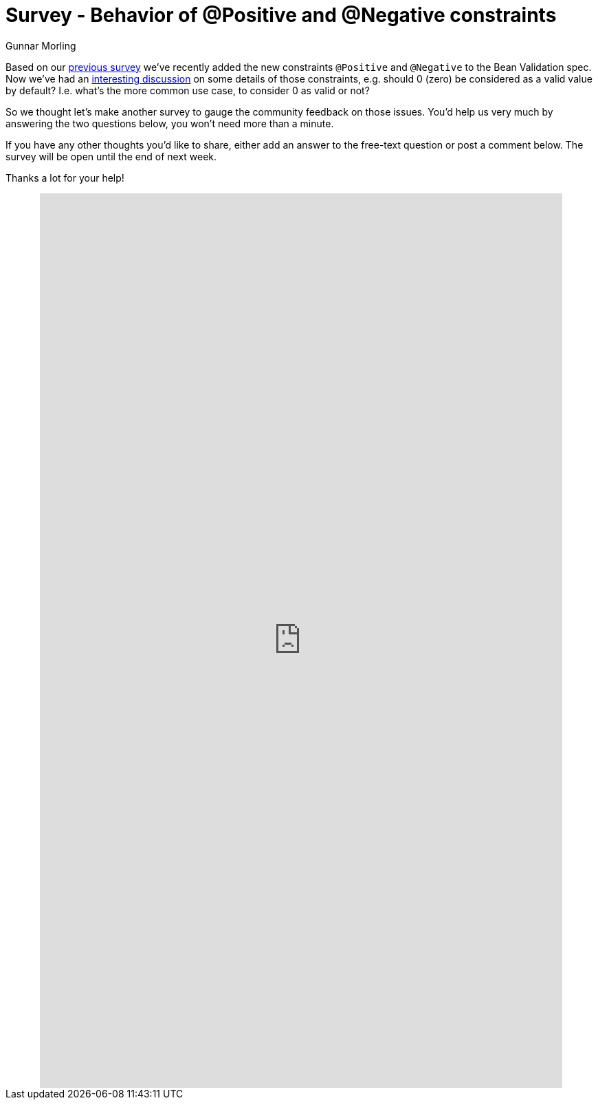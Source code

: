 = Survey - Behavior of @Positive and @Negative constraints
Gunnar Morling
:awestruct-layout: news
:awestruct-tags: [ "feedback" ]

Based on our link:/news/2016/09/15/which-constraints-to-add/[previous survey] we've recently added the new constraints `@Positive` and `@Negative` to the Bean Validation spec.
Now we've had an http://lists.jboss.org/pipermail/beanvalidation-dev/2017-May/001309.html[interesting discussion] on some details of those constraints,
e.g. should 0 (zero) be considered as a valid value by default?
I.e. what's the more common use case, to consider 0 as valid or not?

So we thought let's make another survey to gauge the community feedback on those issues.
You'd help us very much by answering the two questions below, you won't need more than a minute.

If you have any other thoughts you'd like to share, either add an answer to the free-text question or post a comment below.
The survey will be open until the end of next week.

Thanks a lot for your help!

++++
<div style="text-align: center">
<iframe src="https://docs.google.com/forms/d/e/1FAIpQLScJR1k6NdMjjV3xj8dPA4AMIqP5LZBdq_FKmqmKWLU_KX2few/viewform?embedded=true" width="760" height="1300" frameborder="0" marginheight="0" marginwidth="0">Loading...</iframe>
</div>
++++
